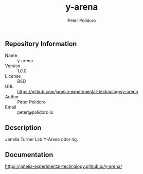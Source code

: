 #+TITLE: y-arena
#+AUTHOR: Peter Polidoro
#+EMAIL: peter@polidoro.io

** Repository Information

   - Name :: y-arena
   - Version :: 1.0.0
   - License :: BSD
   - URL :: https://github.com/janelia-experimental-technology/y-arena
   - Author :: Peter Polidoro
   - Email :: peter@polidoro.io

** Description

   Janelia Turner Lab Y-Arena odor rig.

** Documentation

   https://janelia-experimental-technology.github.io/y-arena/

